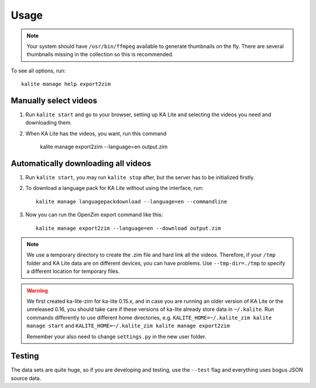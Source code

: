 ========
Usage
========

.. note ::
    Your system should have ``/usr/bin/ffmpeg`` available to generate thumbnails
    on the fly. There are several thumbnails missing in the collection so this
    is recommended.

To see all options, run::
    
    kalite manage help export2zim

Manually select videos
----------------------

#. Run ``kalite start`` and go to your browser, setting up KA Lite and selecting
   the videos you need and downloading them.

#. When KA Lite has the videos, you want, run this command

    kalite manage export2zim --language=en output.zim


Automatically downloading all videos
------------------------------------

#. Run ``kalite start``, you may run ``kalite stop`` after, but the server
   has to be initialized firstly.

#. To download a language pack for KA Lite without using the interface, run::

    kalite manage languagepackdownload --language=en --commandline

#. Now you can run the OpenZim export command like this::
    
    kalite manage export2zim --language=en --download output.zim

.. note ::
    We use a temporary directory to create the .zim file and hard link all the
    videos. Therefore, if your ``/tmp`` folder and KA Lite data are on different
    devices, you can have problems. Use ``--tmp-dir=./tmp`` to specify a
    different location for temporary files.

.. warning ::
    We first created ka-lite-zim for ka-lite 0.15.x, and in case you are running
    an older version of KA Lite or the unreleased 0.16, you should take care if
    these versions of ka-lite already store data in ``~/.kalite``.
    Run commands differently to use different home directories, e.g.
    ``KALITE_HOME=~/.kalite_zim kalite manage start`` and
    ``KALITE_HOME=~/.kalite_zim kalite manage export2zim``
    
    Remember your also need to change ``settings.py`` in the new user folder.


Testing
-------

The data sets are quite huge, so if you are developing and testing, use the
``--test`` flag and everything uses bogus JSON source data.
